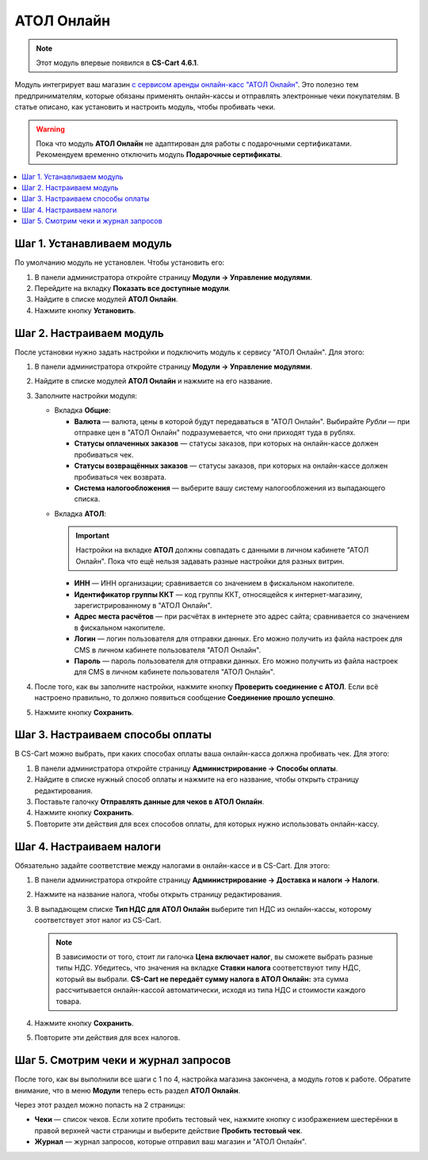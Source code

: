 ***********
АТОЛ Онлайн
***********

.. note::

    Этот модуль впервые появился в **CS-Cart 4.6.1**.

Модуль интегрирует ваш магазин `с сервисом аренды онлайн-касс "АТОЛ Онлайн" <http://online.atol.ru/>`_. Это полезно тем предпринимателям, которые обязаны применять онлайн-кассы и отправлять электронные чеки покупателям. В статье описано, как установить и настроить модуль, чтобы пробивать чеки.

.. warning::

    Пока что модуль **АТОЛ Онлайн** не адаптирован для работы с подарочными сертификатами. Рекомендуем временно отключить модуль **Подарочные сертификаты**.

.. contents::
    :local: 
    :depth: 1

===========================
Шаг 1. Устанавливаем модуль
===========================

По умолчанию модуль не установлен. Чтобы установить его:

#. В панели администратора откройте страницу **Модули → Управление модулями**.

#. Перейдите на вкладку **Показать все доступные модули**.

#. Найдите в списке модулей **АТОЛ Онлайн**.

#. Нажмите кнопку **Установить**.

   .. fancybox:: img/atol_online_install.png
       :alt: Найдите и установите модуль "АТОЛ Онлайн".

=========================
Шаг 2. Настраиваем модуль
=========================

После установки нужно задать настройки и подключить модуль к сервису "АТОЛ Онлайн". Для этого:

#. В панели администратора откройте страницу **Модули → Управление модулями**.

#. Найдите в списке модулей **АТОЛ Онлайн** и нажмите на его название.

#. Заполните настройки модуля:

   * Вкладка **Общие**:

     * **Валюта** — валюта, цены в которой будут передаваться в "АТОЛ Онлайн". Выбирайте *Рубли* — при отправке цен в "АТОЛ Онлайн" подразумевается, что они приходят туда в рублях.

     * **Статусы оплаченных заказов** — статусы заказов, при которых на онлайн-кассе должен пробиваться чек.

     * **Статусы возвращённых заказов** — статусы заказов, при которых на онлайн-кассе должен пробиваться чек возврата.

     * **Система налогообложения** — выберите вашу систему налогообложения из выпадающего списка.

   .. fancybox:: img/atol_online_general.png
       :alt: Укажите валюту, выберите систему налогообложения и статусы заказов, при которых должны пробиваться чеки и чеки возврата.

   * Вкладка **АТОЛ**:

     .. important::

         Настройки на вкладке **АТОЛ** должны совпадать с данными в личном кабинете "АТОЛ Онлайн". Пока что ещё нельзя задавать разные настройки для разных витрин.

     * **ИНН** — ИНН организации; сравнивается со значением в фискальном накопителе.

     * **Идентификатор группы ККТ** — код группы ККТ, относящейся к интернет-магазину, зарегистрированному в "АТОЛ Онлайн".

     * **Адрес места расчётов** — при расчётах в интернете это адрес сайта; сравнивается со значением в фискальном накопителе.

     * **Логин** — логин пользователя для отправки данных. Его можно получить из файла настроек для CMS в личном кабинете пользователя "АТОЛ Онлайн".

     * **Пароль** — пароль пользователя для отправки данных. Его можно получить из файла настроек для CMS в личном кабинете пользователя "АТОЛ Онлайн".

   .. fancybox:: img/atol_online_atol.png
       :alt: Задайте настройки для соединения с "АТОЛ Онлайн".

#. После того, как вы заполните настройки, нажмите кнопку **Проверить соединение с АТОЛ**. Если всё настроено правильно, то должно появиться сообщение **Соединение прошло успешно**. 

#. Нажмите кнопку **Сохранить**.

=================================
Шаг 3. Настраиваем способы оплаты
=================================

В CS-Cart можно выбрать, при каких способах оплаты ваша онлайн-касса должна пробивать чек. Для этого:

#. В панели администратора откройте страницу **Администрирование → Способы оплаты**.

#. Найдите в списке нужный способ оплаты и нажмите на его название, чтобы открыть страницу редактирования.

#. Поставьте галочку **Отправлять данные для чеков в АТОЛ Онлайн**.

#. Нажмите кнопку **Сохранить**.

#. Повторите эти действия для всех способов оплаты, для которых нужно использовать онлайн-кассу.

   .. fancybox:: img/atol_online_payment_method.png
       :alt: Поставьте у способов оплаты, которые нужно регистрировать в ККТ, галочку "Отправлять данные для чеков в АТОЛ Онлайн".

=========================
Шаг 4. Настраиваем налоги
=========================

Обязательно задайте соответствие между налогами в онлайн-кассе и в CS-Cart. Для этого:

#. В панели администратора откройте страницу **Администрирование →  Доставка и налоги → Налоги**.

#. Нажмите на название налога, чтобы открыть страницу редактирования.

#. В выпадающем списке **Тип НДС для АТОЛ Онлайн** выберите тип НДС из онлайн-кассы, которому соответствует этот налог из CS-Cart.

   .. note::

       В зависимости от того, стоит ли галочка **Цена включает налог**, вы сможете выбрать разные типы НДС. Убедитесь, что значения на вкладке **Ставки налога** соответствуют типу НДС, который вы выбрали. **CS-Cart не передаёт сумму налога в АТОЛ Онлайн:** эта сумма рассчитывается онлайн-кассой автоматически, исходя из типа НДС и стоимости каждого товара.

#. Нажмите кнопку **Сохранить**.

#. Повторите эти действия для всех налогов.

   .. fancybox:: img/atol_online_taxes.png
       :alt: Выберите тип НДС для налогов в магазине.

=====================================
Шаг 5. Смотрим чеки и журнал запросов
=====================================

После того, как вы выполнили все шаги с 1 по 4, настройка магазина закончена, а модуль готов к работе. Обратите внимание, что в меню **Модули** теперь есть раздел **АТОЛ Онлайн**.

.. fancybox:: img/atol_online_data.png
    :alt: Новый раздел "АТОЛ Онлайн" в меню "Модули".

Через этот раздел можно попасть на 2 страницы:

* **Чеки** — список чеков. Если хотите пробить тестовый чек, нажмите кнопку с изображением шестерёнки в правой верхней части страницы и выберите действие **Пробить тестовый чек**.

  .. fancybox:: img/atol_online_receipts.png
    :alt: Список чеков "АТОЛ Онлайн".

* **Журнал** — журнал запросов, которые отправил ваш магазин и "АТОЛ Онлайн".

  .. fancybox:: img/atol_online_log.png
    :alt: Журнал запросов "АТОЛ Онлайн".
